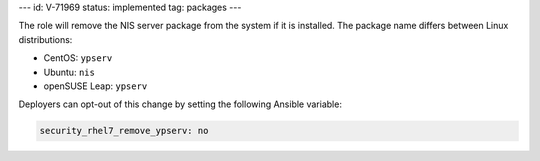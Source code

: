 ---
id: V-71969
status: implemented
tag: packages
---

The role will remove the NIS server package from the system if it is
installed. The package name differs between Linux distributions:

* CentOS: ``ypserv``
* Ubuntu: ``nis``
* openSUSE Leap: ``ypserv``

Deployers can opt-out of this change by setting the following Ansible variable:

.. code-block:: yaml

    security_rhel7_remove_ypserv: no
